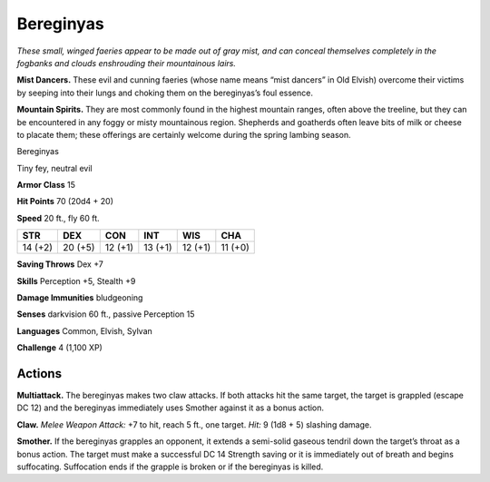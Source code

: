 
.. _tob:bereginyas:

Bereginyas
----------

*These small, winged faeries appear to be made out of gray mist,
and can conceal themselves completely in the fogbanks and clouds
enshrouding their mountainous lairs.*

**Mist Dancers.** These evil and cunning faeries (whose name
means “mist dancers” in Old Elvish) overcome their victims by
seeping into their lungs and choking them on the bereginyas’s
foul essence.

**Mountain Spirits.** They are most commonly found in the
highest mountain ranges, often above the treeline, but they
can be encountered in any foggy or misty mountainous region.
Shepherds and goatherds often leave bits of milk or cheese to
placate them; these offerings are certainly welcome during the
spring lambing season.

Bereginyas

Tiny fey, neutral evil

**Armor Class** 15

**Hit Points** 70 (20d4 + 20)

**Speed** 20 ft., fly 60 ft.

+-----------+-----------+-----------+-----------+-----------+-----------+
| STR       | DEX       | CON       | INT       | WIS       | CHA       |
+===========+===========+===========+===========+===========+===========+
| 14 (+2)   | 20 (+5)   | 12 (+1)   | 13 (+1)   | 12 (+1)   | 11 (+0)   |
+-----------+-----------+-----------+-----------+-----------+-----------+

**Saving Throws** Dex +7

**Skills** Perception +5, Stealth +9

**Damage Immunities** bludgeoning

**Senses** darkvision 60 ft., passive Perception 15

**Languages** Common, Elvish, Sylvan

**Challenge** 4 (1,100 XP)

Actions
~~~~~~~

**Multiattack.** The bereginyas makes two claw attacks. If both
attacks hit the same target, the target is grappled (escape DC
12) and the bereginyas immediately uses Smother against it as
a bonus action.

**Claw.** *Melee Weapon Attack:* +7 to hit, reach 5 ft., one target.
*Hit:* 9 (1d8 + 5) slashing damage.

**Smother.** If the bereginyas grapples an opponent, it extends
a semi-solid gaseous tendril down the target’s throat as
a bonus action. The target must make a successful DC 14
Strength saving or it is immediately out of breath and begins
suffocating. Suffocation ends if the grapple is broken or if the
bereginyas is killed.
